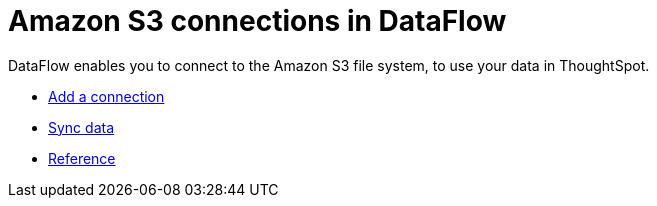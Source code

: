 = Amazon S3 connections in DataFlow
:last_updated: 6/20/2020
:experimental:
:linkattrs:
:page-aliases: /data-integrate/dataflow/dataflow-amazon-s3.adoc



DataFlow enables you to connect to the Amazon S3 file system, to use your data in ThoughtSpot.

* xref:dataflow-amazon-s3-add.adoc[Add a connection]
* xref:dataflow-amazon-s3-sync.adoc[Sync data]
* xref:dataflow-amazon-s3-reference.adoc[Reference]
